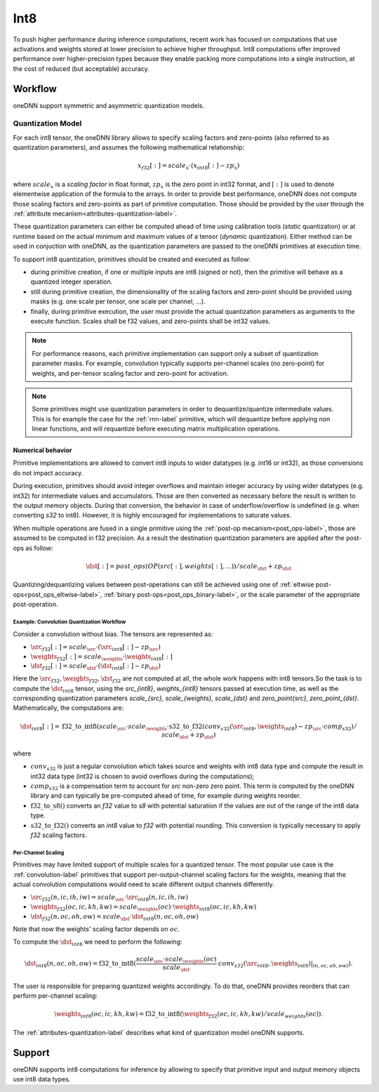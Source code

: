 .. SPDX-FileCopyrightText: 2019-2020 Intel Corporation
..
.. SPDX-License-Identifier: CC-BY-4.0

.. default-domain:: cpp

####
Int8
####

To push higher performance during inference computations, recent work has
focused on computations that use activations and weights stored at lower
precision to achieve higher throughput. Int8 computations offer improved
performance over higher-precision types because they enable packing more
computations into a single instruction, at the cost of reduced (but
acceptable) accuracy.

********
Workflow
********

oneDNN support symmetric and asymmetric quantization models.

.. _int8-quantization-label:

Quantization Model
==================

For each int8 tensor, the oneDNN library allows to specify scaling
factors and zero-points (also referred to as quantization
parameters), and assumes the following mathematical relationship:

.. math::

    x_{f32}[:] = scale_{x} \cdot (x_{int8}[:] - zp_{x})

where :math:`scale_{x}` is a *scaling factor* in float format,
:math:`zp_{x}` is the zero point in int32 format, and
:math:`[:]` is used to denote elementwise application of the formula
to the arrays. In order to provide best performance, oneDNN does not
compute those scaling factors and zero-points as part of primitive
computation. Those should be provided by the user through the
:ref:`attribute mecanism<attributes-quantization-label>`.

These quantization parameters can either be computed ahead of time
using calibration tools (*static* quantization) or at runtime based on
the actual minimum and maximum values of a tensor (*dynamic*
quantization). Either method can be used in conjuction with oneDNN, as
the quantization parameters are passed to the oneDNN primitives at
execution time.

To support int8 quantization, primitives should be created and
executed as follow:

- during primitive creation, if one or multiple inputs are int8
  (signed or not), then the primitive will behave as a quantized
  integer operation.
- still during primitive creation, the dimensionality of the scaling
  factors and zero-point should be provided using masks (e.g. one
  scale per tensor, one scale per channel, ...).
- finally, during primitive execution, the user must provide the
  actual quantization parameters as arguments to the execute function.
  Scales shall be f32 values, and zero-points shall be int32 values.

.. note::

   For performance reasons, each primitive implementation can support
   only a subset of quantization parameter masks. For example,
   convolution typically supports per-channel scales (no zero-point)
   for weights, and per-tensor scaling factor and zero-point for
   activation.

.. note::

   Some primitives might use quantization parameters in order to
   dequantize/quantize intermediate values. This is for example the
   case for the :ref:`rnn-label` primitive, which will dequantize
   before applying non linear functions, and will requantize before
   executing matrix multiplication operations.


Numerical behavior
__________________

Primitive implementations are allowed to convert int8 inputs to wider
datatypes (e.g. int16 or int32), as those conversions do not impact
accuracy.

During execution, primitives should avoid integer overflows and
maintain integer accuracy by using wider datatypes (e.g. int32) for
intermediate values and accumulators. Those are then converted as
necessary before the result is written to the output memory objects.
During that conversion, the behavior in case of underflow/overflow is
undefined (e.g. when converting `s32` to int8). However, it is highly
encouraged for implementations to saturate values.

When multiple operations are fused in a single primitive using the
:ref:`post-op mecanism<post_ops-label>`, those are assumed to be
computed in f32 precision. As a result the destination quantization
parameters are applied after the post-ops as follow:

.. math::

   \dst[:] = post\_ops(OP(src[:], weights[:], ...)) / scale_{\dst} + zp_{\dst}

Quantizing/dequantizing values between post-operations can still be
achieved using one of :ref:`eltwise post-ops<post_ops_eltwise-label>`,
:ref:`binary post-ops<post_ops_binary-label>`, or the scale parameter
of the appropriate post-operation.


Example: Convolution Quantization Workflow
------------------------------------------

Consider a convolution without bias. The tensors are represented as:

- :math:`\src_{f32}[:] = scale_{\src} \cdot (\src_{int8}[:] - zp_{\src})`
- :math:`\weights_{f32}[:] = scale_{\weights} \cdot \weights_{int8}[:]`
- :math:`\dst_{f32}[:] = scale_{\dst} \cdot (\dst_{int8}[:] - zp_{\dst})`

Here the :math:`\src_{f32}, \weights_{f32}, \dst_{f32}` are not
computed at all, the whole work happens with int8 tensors.So the task
is to compute the :math:`\dst_{int8}` tensor, using the `\src_{int8}`,
`\weights_{int8}` tensors passed at execution time, as well as the
corresponding quantization parameters `scale_{\src}, scale_{\weights},
scale_{\dst}` and `zero_point{\src},
zero_point_{\dst}`. Mathematically, the computations are:

.. math::

   \dst_{int8}[:] =
      \operatorname{f32\_to\_int8}(
         scale_{\src} \cdot scale_{\weights} \cdot
         \operatorname{s32\_to\_f32}(conv_{s32}(\src_{int8}, \weights_{int8})
	   - zp_{\src} \cdot comp_{s32}) / scale_{\dst}
           + zp_{\dst} )
      
where

- :math:`conv_{s32}` is just a regular convolution which takes source and
  weights with int8 data type and compute the result in int32 data type (int32
  is chosen to avoid overflows during the computations);

- :math:`comp_{s32}` is a compensation term to account for
  `\src` non-zero zero point. This term is computed by the oneDNN
  library and can typically be pre-computed ahead of time, for example
  during weights reorder.

- :math:`\operatorname{f32\_to\_s8}()` converts an `f32` value to `s8` with
  potential saturation if the values are out of the range of the int8 data
  type.

- :math:`\operatorname{s32\_to\_f32}()` converts an `int8` value to
  `f32` with potential rounding. This conversion is typically
  necessary to apply `f32` scaling factors.


Per-Channel Scaling
-------------------

Primitives may have limited support of multiple scales for a quantized tensor.
The most popular use case is the :ref:`convolution-label` primitives that
support per-output-channel scaling factors for the weights, meaning that the
actual convolution computations would need to scale different output channels
differently.

- :math:`\src_{f32}(n, ic, ih, iw) = scale_{\src} \cdot \src_{int8}(n, ic, ih, iw)`

- :math:`\weights_{f32}(oc, ic, kh, kw) = scale_{\weights}(oc) \cdot \weights_{int8}(oc, ic, kh, kw)`

- :math:`\dst_{f32}(n, oc, oh, ow) = scale_{\dst} \cdot \dst_{int8}(n, oc, oh, ow)`

Note that now the weights' scaling factor depends on :math:`oc`.

To compute the :math:`\dst_{int8}` we need to perform the following:

.. math::

    \dst_{int8}(n, oc, oh, ow) =
        \operatorname{f32\_to\_int8}(
            \frac{scale_{\src} \cdot scale_{\weights}(oc)}{scale_{\dst}} \cdot
            conv_{s32}(\src_{int8}, \weights_{int8})|_{(n, oc, oh, ow)}
        ).

The user is responsible for preparing quantized weights accordingly. To do that,
oneDNN provides reorders that can perform per-channel scaling:

.. math::

    \weights_{int8}(oc, ic, kh, kw) =
        \operatorname{f32\_to\_int8}(
            \weights_{f32}(oc, ic, kh, kw) / scale_{weights}(oc)
        ).

The :ref:`attributes-quantization-label` describes what kind of quantization
model oneDNN supports.

*******
Support
*******

oneDNN supports int8 computations for inference by allowing to specify that
primitive input and output memory objects use int8 data types.


.. vim: ts=3 sw=3 et spell spelllang=en
